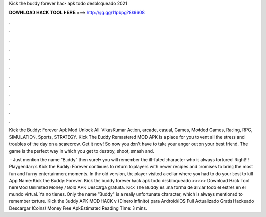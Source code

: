 Kick the buddy forever hack apk todo desbloqueado 2021



𝐃𝐎𝐖𝐍𝐋𝐎𝐀𝐃 𝐇𝐀𝐂𝐊 𝐓𝐎𝐎𝐋 𝐇𝐄𝐑𝐄 ===> http://gg.gg/11pbpg?889608



.



.



.



.



.



.



.



.



.



.



.



.

Kick the Buddy: Forever Apk Mod Unlock All. VikasKumar Action, arcade, casual, Games, Modded Games, Racing, RPG, SIMULATION, Sports, STRATEGY. Kick The Buddy Remastered MOD APK is a place for you to vent all the stress and troubles of the day on a scarecrow. Get it now! So now you don't have to take your anger out on your best friend. The game is the perfect way in which you get to destroy, shoot, smash and.

 · Just mention the name “Buddy” then surely you will remember the ill-fated character who is always tortured. Right!!! Playgendary’s Kick the Buddy: Forever continues to return to players with newer recipes and promises to bring the most fun and funny entertainment moments. In the old version, the player visited a cellar where you had to do your best to kill App Name: Kick the Buddy: Forever. Kick the buddy forever hack apk todo desbloqueado >>>>> Download Hack Tool hereMod Unlimited Money / Gold APK Descarga gratuita. Kick The Buddy es una forma de aliviar todo el estrés en el mundo virtual. Ya no tienes. Only the name "Buddy" is a really unfortunate character, which is always mentioned to remember torture. Kick the Buddy APK MOD HACK v (Dinero Infinito) para Android/iOS Full Actualizado Gratis Hackeado Descargar (Coins) Money Free ApkEstimated Reading Time: 3 mins.
